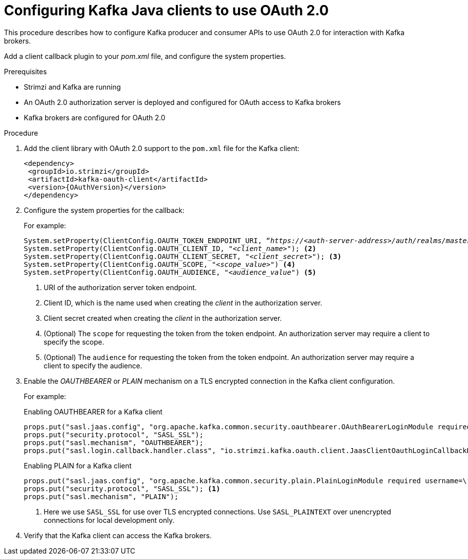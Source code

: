 // Module included in the following module:
//
// con-oauth-config.adoc

[id='proc-oauth-client-config-{context}']
= Configuring Kafka Java clients to use OAuth 2.0

This procedure describes how to configure Kafka producer and consumer APIs to use OAuth 2.0 for interaction with Kafka brokers.

Add a client callback plugin to your _pom.xml_ file, and configure the system properties.

.Prerequisites

* Strimzi and Kafka are running
* An OAuth 2.0 authorization server is deployed and configured for OAuth access to Kafka brokers
* Kafka brokers are configured for OAuth 2.0

.Procedure

. Add the client library with OAuth 2.0 support to the `pom.xml` file for the Kafka client:
+
[source,xml,subs="+attributes"]
----
<dependency>
 <groupId>io.strimzi</groupId>
 <artifactId>kafka-oauth-client</artifactId>
 <version>{OAuthVersion}</version>
</dependency>
----

. Configure the system properties for the callback:
+
For example:
+
[source,env, subs="+quotes,attributes"]
----
System.setProperty(ClientConfig.OAUTH_TOKEN_ENDPOINT_URI, “_https://<auth-server-address>/auth/realms/master/protocol/openid-connect/token_”); <1>
System.setProperty(ClientConfig.OAUTH_CLIENT_ID, "_<client_name>_"); <2>
System.setProperty(ClientConfig.OAUTH_CLIENT_SECRET, "_<client_secret>_"); <3>
System.setProperty(ClientConfig.OAUTH_SCOPE, "_<scope_value>_") <4>
System.setProperty(ClientConfig.OAUTH_AUDIENCE, "_<audience_value_") <5>
----
<1> URI of the authorization server token endpoint.
<2> Client ID, which is the name used when creating the _client_ in the authorization server.
<3> Client secret created when creating the _client_ in the authorization server.
<4> (Optional) The `scope` for requesting the token from the token endpoint.
An authorization server may require a client to specify the scope.
<5> (Optional) The `audience` for requesting the token from the token endpoint.
An authorization server may require a client to specify the audience.

. Enable the _OAUTHBEARER_ or _PLAIN_ mechanism on a TLS encrypted connection in the Kafka client configuration.
+
For example:
+
.Enabling OAUTHBEARER for a Kafka client
[source,env]
----
props.put("sasl.jaas.config", "org.apache.kafka.common.security.oauthbearer.OAuthBearerLoginModule required;");
props.put("security.protocol", "SASL_SSL");
props.put("sasl.mechanism", "OAUTHBEARER");
props.put("sasl.login.callback.handler.class", "io.strimzi.kafka.oauth.client.JaasClientOauthLoginCallbackHandler");
----
+
.Enabling PLAIN for a Kafka client
[source,env]
----
props.put("sasl.jaas.config", "org.apache.kafka.common.security.plain.PlainLoginModule required username=\"$CLIENT_ID_OR_ACCOUNT_NAME\" password=\"$SECRET_OR_ACCESS_TOKEN\" ;");
props.put("security.protocol", "SASL_SSL"); <1>
props.put("sasl.mechanism", "PLAIN");
----
<1> Here we use `SASL_SSL` for use over TLS encrypted connections. Use `SASL_PLAINTEXT` over unencrypted connections for local development only.

. Verify that the Kafka client can access the Kafka brokers.
